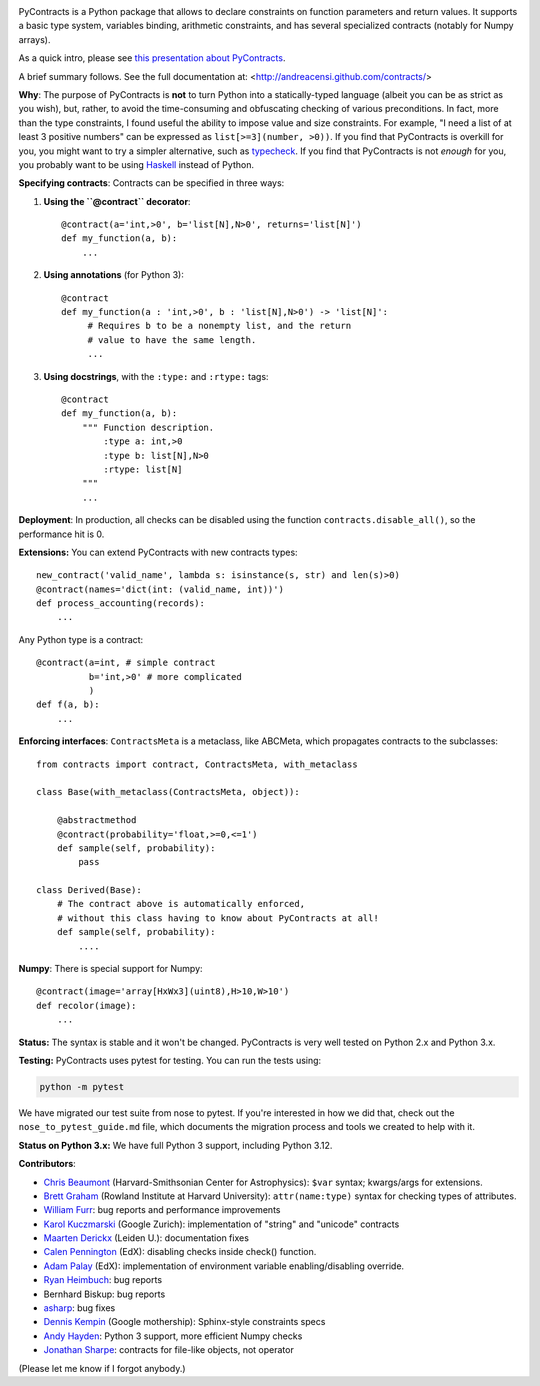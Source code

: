 .. image:: https://circleci.com/gh/AndreaCensi/contracts.svg?style=svg
    :target: https://circleci.com/gh/AndreaCensi/contracts

PyContracts is a Python package that allows to declare constraints on function parameters and
return values. It supports a basic type system, variables binding, arithmetic constraints, and
has several specialized contracts (notably for Numpy arrays). 


As a quick intro, please see `this presentation about PyContracts`_.

.. _`this presentation about PyContracts`: http://censi.mit.edu/pub/research/201410-pycontracts/201410-pycontracts.pdf 

.. image:: http://censi.mit.edu/pub/research/201410-pycontracts/201410-pycontracts.border.png
   :height: 100px
   :target: http://censi.mit.edu/pub/research/201410-pycontracts/201410-pycontracts.pdf 
   :alt: A presentation about PyContracts



.. container:: brief_summary
  
    A brief summary follows. See the full documentation at: <http://andreacensi.github.com/contracts/>


**Why**: The purpose of PyContracts is **not** to turn Python into a statically-typed language
(albeit you can be as strict as you wish), but, rather, to avoid the time-consuming and
obfuscating checking of various preconditions. In fact, more than the type constraints, I found
useful the ability to impose value and size constraints. For example, "I need a list of at least
3 positive numbers" can be expressed as ``list[>=3](number, >0))``. If you find that
PyContracts is overkill for you, you might want to try a simpler alternative, such as
typecheck_. If you find that PyContracts is not *enough* for you, you probably want to be
using Haskell_ instead of Python.

**Specifying contracts**: Contracts can be specified in three ways:

1. **Using the ``@contract`` decorator**: ::
   
      @contract(a='int,>0', b='list[N],N>0', returns='list[N]')
      def my_function(a, b):
          ...

2. **Using annotations** (for Python 3): :: 
  
      @contract
      def my_function(a : 'int,>0', b : 'list[N],N>0') -> 'list[N]': 
           # Requires b to be a nonempty list, and the return 
           # value to have the same length.
           ...
      
3. **Using docstrings**, with the ``:type:`` and ``:rtype:`` tags: ::
   
      @contract
      def my_function(a, b): 
          """ Function description.
              :type a: int,>0
              :type b: list[N],N>0
              :rtype: list[N]
          """
          ...
          
..
   In any case, PyContracts will include the spec in the ``__doc__`` attribute.

**Deployment**: In production, all checks can be disabled using the function ``contracts.disable_all()``, so the performance hit is 0.

**Extensions:** You can extend PyContracts with new contracts types: ::

    new_contract('valid_name', lambda s: isinstance(s, str) and len(s)>0)
    @contract(names='dict(int: (valid_name, int))')
    def process_accounting(records):
        ...

Any Python type is a contract: ::

    @contract(a=int, # simple contract
              b='int,>0' # more complicated
              )
    def f(a, b):
        ...

**Enforcing interfaces**:  ``ContractsMeta`` is a metaclass,
like ABCMeta, which propagates contracts to the subclasses: ::

    from contracts import contract, ContractsMeta, with_metaclass
    
    class Base(with_metaclass(ContractsMeta, object)):

        @abstractmethod
        @contract(probability='float,>=0,<=1')
        def sample(self, probability):
            pass

    class Derived(Base):
        # The contract above is automatically enforced, 
        # without this class having to know about PyContracts at all!
        def sample(self, probability):
            ....

**Numpy**: There is special support for Numpy: ::

    @contract(image='array[HxWx3](uint8),H>10,W>10')
    def recolor(image):
        ...

**Status:** The syntax is stable and it won't be changed. PyContracts is very well tested on Python 2.x and Python 3.x.

**Testing:** PyContracts uses pytest for testing. You can run the tests using:

.. code-block:: bash

    python -m pytest

We have migrated our test suite from nose to pytest. If you're interested in how we did that, check out the ``nose_to_pytest_guide.md`` file, which documents the migration process and tools we created to help with it.

**Status on Python 3.x:** We have full Python 3 support, including Python 3.12.

**Contributors**:

- `Chris Beaumont`_ (Harvard-Smithsonian Center for Astrophysics): ``$var`` syntax; kwargs/args for extensions.
- `Brett Graham`_ (Rowland Institute at Harvard University):  ``attr(name:type)`` syntax for checking types of attributes.
- `William Furr`_: bug reports and performance improvements
- `Karol Kuczmarski`_ (Google Zurich):  implementation of "string" and "unicode" contracts
- `Maarten Derickx`_ (Leiden U.):  documentation fixes
- `Calen Pennington`_ (EdX):  disabling checks inside check() function.
- `Adam Palay`_ (EdX): implementation of environment variable enabling/disabling override.
- `Ryan Heimbuch`_:  bug reports 
- Bernhard Biskup:  bug reports
- `asharp`_: bug fixes
- `Dennis Kempin`_ (Google mothership): Sphinx-style constraints specs
- `Andy Hayden`_: Python 3 support, more efficient Numpy checks
- `Jonathan Sharpe`_: contracts for file-like objects, not operator

(Please let me know if I forgot anybody.)

.. _`Jonathan Sharpe`: http://jonathansharpe.me.uk/

.. _`Chris Beaumont`: http://chrisbeaumont.org/
.. _`asharp`:  https://github.com/asharp
.. _`Maarten Derickx`: http://mderickx.nl/
.. _`Ryan Heimbuch`: https://github.com/ryanheimbuch-wf
.. _`Calen Pennington`: https://github.com/cpennington
.. _`Adam Palay`: https://github.com/adampalay
.. _`William Furr`: http://www.ccs.neu.edu/home/furrwf/
.. _`Karol Kuczmarski`:  http://xion.org.pl/
.. _`Brett Graham`: https://github.com/braingram
.. _`Dennis Kempin`: https://github.com/denniskempin
.. _`Andy Hayden`: http://careers.stackoverflow.com/hayd

.. _typecheck: http://oakwinter.com/code/typecheck/
.. _Haskell: http://www.haskell.org/


